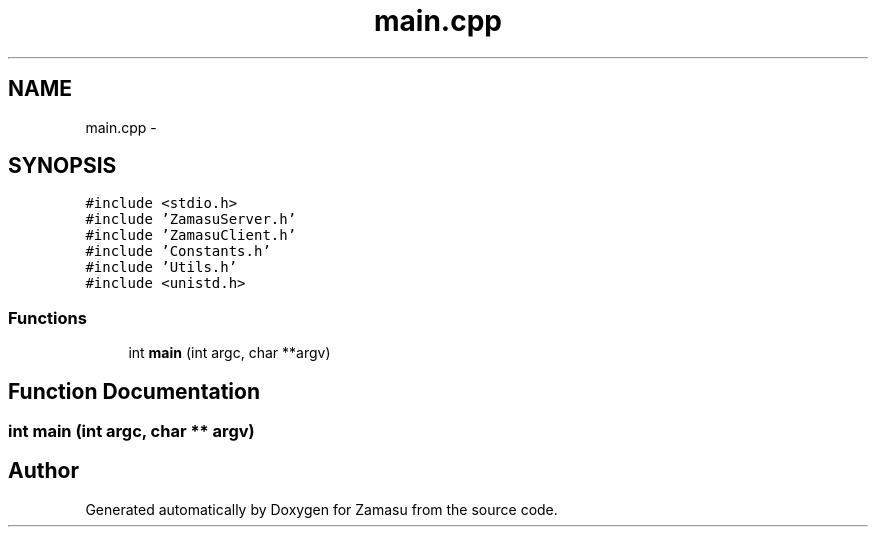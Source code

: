 .TH "main.cpp" 3 "Tue Nov 15 2016" "Zamasu" \" -*- nroff -*-
.ad l
.nh
.SH NAME
main.cpp \- 
.SH SYNOPSIS
.br
.PP
\fC#include <stdio\&.h>\fP
.br
\fC#include 'ZamasuServer\&.h'\fP
.br
\fC#include 'ZamasuClient\&.h'\fP
.br
\fC#include 'Constants\&.h'\fP
.br
\fC#include 'Utils\&.h'\fP
.br
\fC#include <unistd\&.h>\fP
.br

.SS "Functions"

.in +1c
.ti -1c
.RI "int \fBmain\fP (int argc, char **argv)"
.br
.in -1c
.SH "Function Documentation"
.PP 
.SS "int main (int argc, char ** argv)"

.SH "Author"
.PP 
Generated automatically by Doxygen for Zamasu from the source code\&.
